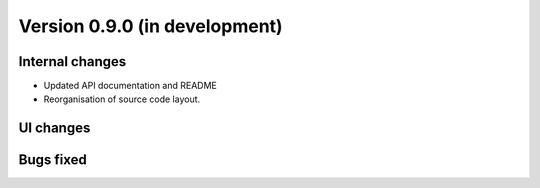 Version 0.9.0 (in development)
==============================

Internal changes
----------------

* Updated API documentation and README
* Reorganisation of source code layout.

UI changes
----------


Bugs fixed
----------
